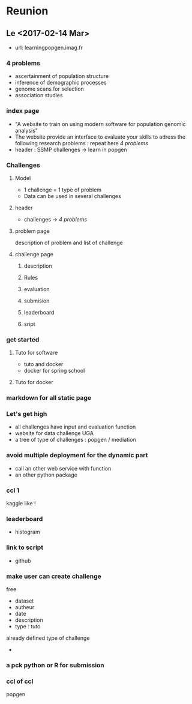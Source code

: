 * Reunion
** Le <2017-02-14 Mar> 
   - url: learningpopgen.imag.fr

*** 4 problems
     - ascertainment of population structure
     - inference of demographic processes
     - genome scans for selection
     - association studies

*** index page
    - "A website to train on using modern software for population genomic
      analysis"
    - The website provide an interface to evaluate your skills to adress the
      following research problems : repeat here [[*4 problems][4 problems]]
    - header : SSMP challenges -> learn in popgen
*** Challenges
**** Model
     - 1 challenge = 1 type of problem
     - Data can be used in several challenges
**** header
     - challenges -> [[*4 problems][4 problems]]
**** problem page
     description of problem and list of challenge
**** challenge page
***** description
***** Rules
***** evaluation
***** submision
***** leaderboard
***** sript

*** get started
**** Tuto for software
     - tuto and docker
     - docker for spring school
**** Tuto for docker
*** markdown for all static page
*** Let's get high
    - all challenges have input and evaluation function
    - website for data challenge UGA
    - a tree of type of challenges : popgen / mediation
*** avoid multiple deployment for the dynamic part
    - call an other web service with function 
    - an other python package
*** ccl 1
    kaggle like !
*** leaderboard
    - histogram
*** link to script
    - github
*** make user can create challenge
    free
    - dataset
    - autheur
    - date
    - description
    - type : tuto 
    already defined type of challenge
    - 
*** a pck python or R for submission
*** ccl of ccl
    popgen
